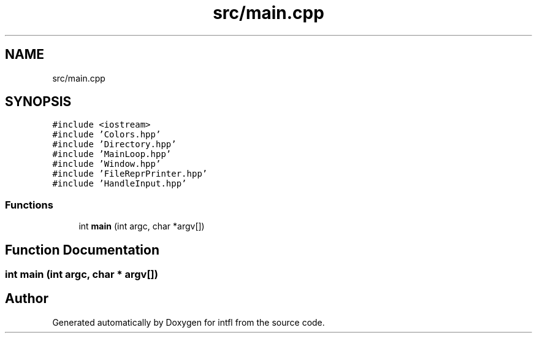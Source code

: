 .TH "src/main.cpp" 3 "Sat Aug 16 2025" "intfl" \" -*- nroff -*-
.ad l
.nh
.SH NAME
src/main.cpp
.SH SYNOPSIS
.br
.PP
\fC#include <iostream>\fP
.br
\fC#include 'Colors\&.hpp'\fP
.br
\fC#include 'Directory\&.hpp'\fP
.br
\fC#include 'MainLoop\&.hpp'\fP
.br
\fC#include 'Window\&.hpp'\fP
.br
\fC#include 'FileReprPrinter\&.hpp'\fP
.br
\fC#include 'HandleInput\&.hpp'\fP
.br

.SS "Functions"

.in +1c
.ti -1c
.RI "int \fBmain\fP (int argc, char *argv[])"
.br
.in -1c
.SH "Function Documentation"
.PP 
.SS "int main (int argc, char * argv[])"

.SH "Author"
.PP 
Generated automatically by Doxygen for intfl from the source code\&.
